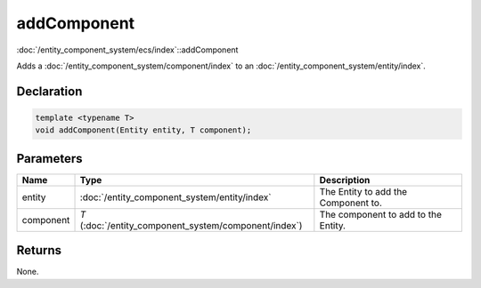 addComponent
============

:doc:`/entity_component_system/ecs/index`::addComponent

Adds a :doc:`/entity_component_system/component/index` to an :doc:`/entity_component_system/entity/index`.

Declaration
-----------

.. code-block:: cpp

	template <typename T>
	void addComponent(Entity entity, T component);

Parameters
----------

.. list-table::
	:width: 100%
	:header-rows: 1
	:class: code-table

	* - Name
	  - Type
	  - Description
	* - entity
	  - :doc:`/entity_component_system/entity/index`
	  - The Entity to add the Component to.
	* - component
	  - *T* (:doc:`/entity_component_system/component/index`)
	  - The component to add to the Entity.

Returns
-------

None.